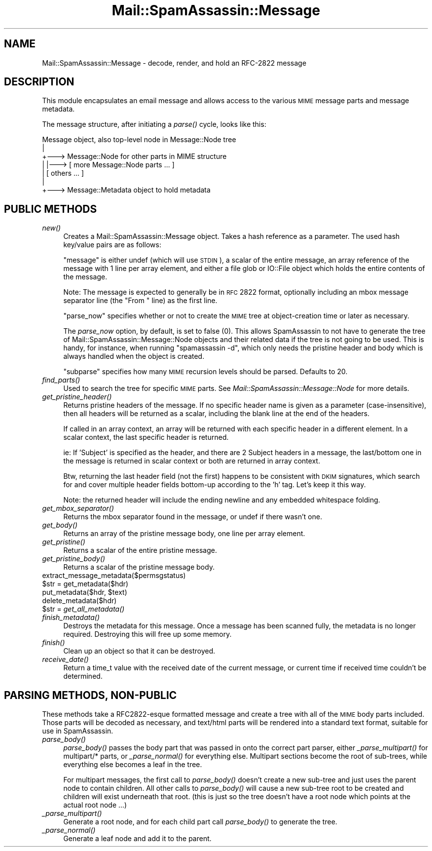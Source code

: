 .\" Automatically generated by Pod::Man 2.25 (Pod::Simple 3.20)
.\"
.\" Standard preamble:
.\" ========================================================================
.de Sp \" Vertical space (when we can't use .PP)
.if t .sp .5v
.if n .sp
..
.de Vb \" Begin verbatim text
.ft CW
.nf
.ne \\$1
..
.de Ve \" End verbatim text
.ft R
.fi
..
.\" Set up some character translations and predefined strings.  \*(-- will
.\" give an unbreakable dash, \*(PI will give pi, \*(L" will give a left
.\" double quote, and \*(R" will give a right double quote.  \*(C+ will
.\" give a nicer C++.  Capital omega is used to do unbreakable dashes and
.\" therefore won't be available.  \*(C` and \*(C' expand to `' in nroff,
.\" nothing in troff, for use with C<>.
.tr \(*W-
.ds C+ C\v'-.1v'\h'-1p'\s-2+\h'-1p'+\s0\v'.1v'\h'-1p'
.ie n \{\
.    ds -- \(*W-
.    ds PI pi
.    if (\n(.H=4u)&(1m=24u) .ds -- \(*W\h'-12u'\(*W\h'-12u'-\" diablo 10 pitch
.    if (\n(.H=4u)&(1m=20u) .ds -- \(*W\h'-12u'\(*W\h'-8u'-\"  diablo 12 pitch
.    ds L" ""
.    ds R" ""
.    ds C` ""
.    ds C' ""
'br\}
.el\{\
.    ds -- \|\(em\|
.    ds PI \(*p
.    ds L" ``
.    ds R" ''
'br\}
.\"
.\" Escape single quotes in literal strings from groff's Unicode transform.
.ie \n(.g .ds Aq \(aq
.el       .ds Aq '
.\"
.\" If the F register is turned on, we'll generate index entries on stderr for
.\" titles (.TH), headers (.SH), subsections (.SS), items (.Ip), and index
.\" entries marked with X<> in POD.  Of course, you'll have to process the
.\" output yourself in some meaningful fashion.
.ie \nF \{\
.    de IX
.    tm Index:\\$1\t\\n%\t"\\$2"
..
.    nr % 0
.    rr F
.\}
.el \{\
.    de IX
..
.\}
.\"
.\" Accent mark definitions (@(#)ms.acc 1.5 88/02/08 SMI; from UCB 4.2).
.\" Fear.  Run.  Save yourself.  No user-serviceable parts.
.    \" fudge factors for nroff and troff
.if n \{\
.    ds #H 0
.    ds #V .8m
.    ds #F .3m
.    ds #[ \f1
.    ds #] \fP
.\}
.if t \{\
.    ds #H ((1u-(\\\\n(.fu%2u))*.13m)
.    ds #V .6m
.    ds #F 0
.    ds #[ \&
.    ds #] \&
.\}
.    \" simple accents for nroff and troff
.if n \{\
.    ds ' \&
.    ds ` \&
.    ds ^ \&
.    ds , \&
.    ds ~ ~
.    ds /
.\}
.if t \{\
.    ds ' \\k:\h'-(\\n(.wu*8/10-\*(#H)'\'\h"|\\n:u"
.    ds ` \\k:\h'-(\\n(.wu*8/10-\*(#H)'\`\h'|\\n:u'
.    ds ^ \\k:\h'-(\\n(.wu*10/11-\*(#H)'^\h'|\\n:u'
.    ds , \\k:\h'-(\\n(.wu*8/10)',\h'|\\n:u'
.    ds ~ \\k:\h'-(\\n(.wu-\*(#H-.1m)'~\h'|\\n:u'
.    ds / \\k:\h'-(\\n(.wu*8/10-\*(#H)'\z\(sl\h'|\\n:u'
.\}
.    \" troff and (daisy-wheel) nroff accents
.ds : \\k:\h'-(\\n(.wu*8/10-\*(#H+.1m+\*(#F)'\v'-\*(#V'\z.\h'.2m+\*(#F'.\h'|\\n:u'\v'\*(#V'
.ds 8 \h'\*(#H'\(*b\h'-\*(#H'
.ds o \\k:\h'-(\\n(.wu+\w'\(de'u-\*(#H)/2u'\v'-.3n'\*(#[\z\(de\v'.3n'\h'|\\n:u'\*(#]
.ds d- \h'\*(#H'\(pd\h'-\w'~'u'\v'-.25m'\f2\(hy\fP\v'.25m'\h'-\*(#H'
.ds D- D\\k:\h'-\w'D'u'\v'-.11m'\z\(hy\v'.11m'\h'|\\n:u'
.ds th \*(#[\v'.3m'\s+1I\s-1\v'-.3m'\h'-(\w'I'u*2/3)'\s-1o\s+1\*(#]
.ds Th \*(#[\s+2I\s-2\h'-\w'I'u*3/5'\v'-.3m'o\v'.3m'\*(#]
.ds ae a\h'-(\w'a'u*4/10)'e
.ds Ae A\h'-(\w'A'u*4/10)'E
.    \" corrections for vroff
.if v .ds ~ \\k:\h'-(\\n(.wu*9/10-\*(#H)'\s-2\u~\d\s+2\h'|\\n:u'
.if v .ds ^ \\k:\h'-(\\n(.wu*10/11-\*(#H)'\v'-.4m'^\v'.4m'\h'|\\n:u'
.    \" for low resolution devices (crt and lpr)
.if \n(.H>23 .if \n(.V>19 \
\{\
.    ds : e
.    ds 8 ss
.    ds o a
.    ds d- d\h'-1'\(ga
.    ds D- D\h'-1'\(hy
.    ds th \o'bp'
.    ds Th \o'LP'
.    ds ae ae
.    ds Ae AE
.\}
.rm #[ #] #H #V #F C
.\" ========================================================================
.\"
.IX Title "Mail::SpamAssassin::Message 3"
.TH Mail::SpamAssassin::Message 3 "2011-01-24" "perl v5.16.2" "User Contributed Perl Documentation"
.\" For nroff, turn off justification.  Always turn off hyphenation; it makes
.\" way too many mistakes in technical documents.
.if n .ad l
.nh
.SH "NAME"
Mail::SpamAssassin::Message \- decode, render, and hold an RFC\-2822 message
.SH "DESCRIPTION"
.IX Header "DESCRIPTION"
This module encapsulates an email message and allows access to the various \s-1MIME\s0
message parts and message metadata.
.PP
The message structure, after initiating a \fIparse()\fR cycle, looks like this:
.PP
.Vb 7
\&  Message object, also top\-level node in Message::Node tree
\&     |
\&     +\-\-\-> Message::Node for other parts in MIME structure
\&     |       |\-\-\-> [ more Message::Node parts ... ]
\&     |       [ others ... ]
\&     |
\&     +\-\-\-> Message::Metadata object to hold metadata
.Ve
.SH "PUBLIC METHODS"
.IX Header "PUBLIC METHODS"
.IP "\fInew()\fR" 4
.IX Item "new()"
Creates a Mail::SpamAssassin::Message object.  Takes a hash reference
as a parameter.  The used hash key/value pairs are as follows:
.Sp
\&\f(CW\*(C`message\*(C'\fR is either undef (which will use \s-1STDIN\s0), a scalar of the
entire message, an array reference of the message with 1 line per array
element, and either a file glob or IO::File object which holds the entire
contents of the message.
.Sp
Note: The message is expected to generally be in \s-1RFC\s0 2822 format, optionally
including an mbox message separator line (the \*(L"From \*(R" line) as the first line.
.Sp
\&\f(CW\*(C`parse_now\*(C'\fR specifies whether or not to create the \s-1MIME\s0 tree
at object-creation time or later as necessary.
.Sp
The \fIparse_now\fR option, by default, is set to false (0).
This allows SpamAssassin to not have to generate the tree of
Mail::SpamAssassin::Message::Node objects and their related data if the
tree is not going to be used.  This is handy, for instance, when running
\&\f(CW\*(C`spamassassin \-d\*(C'\fR, which only needs the pristine header and body which
is always handled when the object is created.
.Sp
\&\f(CW\*(C`subparse\*(C'\fR specifies how many \s-1MIME\s0 recursion levels should be parsed.
Defaults to 20.
.IP "\fIfind_parts()\fR" 4
.IX Item "find_parts()"
Used to search the tree for specific \s-1MIME\s0 parts.  See
\&\fIMail::SpamAssassin::Message::Node\fR for more details.
.IP "\fIget_pristine_header()\fR" 4
.IX Item "get_pristine_header()"
Returns pristine headers of the message.  If no specific header name
is given as a parameter (case-insensitive), then all headers will be
returned as a scalar, including the blank line at the end of the headers.
.Sp
If called in an array context, an array will be returned with each
specific header in a different element.  In a scalar context, the last
specific header is returned.
.Sp
ie: If 'Subject' is specified as the header, and there are 2 Subject
headers in a message, the last/bottom one in the message is returned in
scalar context or both are returned in array context.
.Sp
Btw, returning the last header field (not the first) happens to be consistent
with \s-1DKIM\s0 signatures, which search for and cover multiple header fields
bottom-up according to the 'h' tag. Let's keep it this way.
.Sp
Note: the returned header will include the ending newline and any embedded
whitespace folding.
.IP "\fIget_mbox_separator()\fR" 4
.IX Item "get_mbox_separator()"
Returns the mbox separator found in the message, or undef if there
wasn't one.
.IP "\fIget_body()\fR" 4
.IX Item "get_body()"
Returns an array of the pristine message body, one line per array element.
.IP "\fIget_pristine()\fR" 4
.IX Item "get_pristine()"
Returns a scalar of the entire pristine message.
.IP "\fIget_pristine_body()\fR" 4
.IX Item "get_pristine_body()"
Returns a scalar of the pristine message body.
.IP "extract_message_metadata($permsgstatus)" 4
.IX Item "extract_message_metadata($permsgstatus)"
.PD 0
.ie n .IP "$str = get_metadata($hdr)" 4
.el .IP "\f(CW$str\fR = get_metadata($hdr)" 4
.IX Item "$str = get_metadata($hdr)"
.ie n .IP "put_metadata($hdr, $text)" 4
.el .IP "put_metadata($hdr, \f(CW$text\fR)" 4
.IX Item "put_metadata($hdr, $text)"
.IP "delete_metadata($hdr)" 4
.IX Item "delete_metadata($hdr)"
.ie n .IP "$str = \fIget_all_metadata()\fR" 4
.el .IP "\f(CW$str\fR = \fIget_all_metadata()\fR" 4
.IX Item "$str = get_all_metadata()"
.IP "\fIfinish_metadata()\fR" 4
.IX Item "finish_metadata()"
.PD
Destroys the metadata for this message.  Once a message has been
scanned fully, the metadata is no longer required.   Destroying
this will free up some memory.
.IP "\fIfinish()\fR" 4
.IX Item "finish()"
Clean up an object so that it can be destroyed.
.IP "\fIreceive_date()\fR" 4
.IX Item "receive_date()"
Return a time_t value with the received date of the current message,
or current time if received time couldn't be determined.
.SH "PARSING METHODS, NON-PUBLIC"
.IX Header "PARSING METHODS, NON-PUBLIC"
These methods take a RFC2822\-esque formatted message and create a tree
with all of the \s-1MIME\s0 body parts included.  Those parts will be decoded
as necessary, and text/html parts will be rendered into a standard text
format, suitable for use in SpamAssassin.
.IP "\fIparse_body()\fR" 4
.IX Item "parse_body()"
\&\fIparse_body()\fR passes the body part that was passed in onto the
correct part parser, either \fI_parse_multipart()\fR for multipart/* parts,
or \fI_parse_normal()\fR for everything else.  Multipart sections become the
root of sub-trees, while everything else becomes a leaf in the tree.
.Sp
For multipart messages, the first call to \fIparse_body()\fR doesn't create a
new sub-tree and just uses the parent node to contain children.  All other
calls to \fIparse_body()\fR will cause a new sub-tree root to be created and
children will exist underneath that root.  (this is just so the tree
doesn't have a root node which points at the actual root node ...)
.IP "\fI_parse_multipart()\fR" 4
.IX Item "_parse_multipart()"
Generate a root node, and for each child part call \fIparse_body()\fR
to generate the tree.
.IP "\fI_parse_normal()\fR" 4
.IX Item "_parse_normal()"
Generate a leaf node and add it to the parent.
